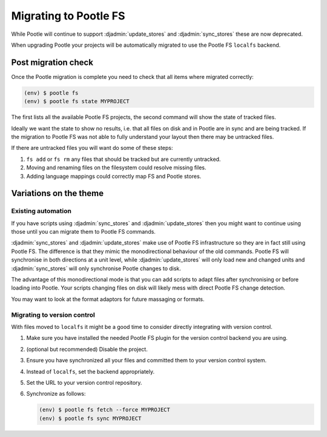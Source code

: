 .. _migrate_to_pootle_fs:

Migrating to Pootle FS
======================

While Pootle will continue to support :djadmin:`update_stores` and
:djadmin:`sync_stores` these are now deprecated.

When upgrading Pootle your projects will be automatically migrated to use the
Pootle FS ``localfs`` backend.


Post migration check
--------------------

Once the Pootle migration is complete you need to check that all items where
migrated correctly:

.. code-block:: console

   (env) $ pootle fs
   (env) $ pootle fs state MYPROJECT


The first lists all the available Pootle FS projects, the second command will
show the state of tracked files.

Ideally we want the state to show no results, i.e. that all files on disk and
in Pootle are in sync and are being tracked.  If the migration to Pootle FS was
not able to fully understand your layout then there may be untracked files.

If there are untracked files you will want do some of these steps:

1. ``fs add`` or ``fs rm`` any files that should be tracked but are currently
   untracked.
2. Moving and renaming files on the filesystem could resolve missing files.
3. Adding language mappings could correctly map FS and Pootle stores.


Variations on the theme
-----------------------

Existing automation
^^^^^^^^^^^^^^^^^^^

If you have scripts using :djadmin:`sync_stores` and :djadmin:`update_stores`
then you might want to continue using those until you can migrate them to
Pootle FS commands.

:djadmin:`sync_stores` and :djadmin:`update_stores` make use of Pootle FS
infrastructure so they are in fact still using Pootle FS.  The difference is
that they mimic the monodirectional behaviour of the old commands.  Pootle FS
will synchronise in both directions at a unit level, while
:djadmin:`update_stores` will only load new and changed units and
:djadmin:`sync_stores` will only synchronise Pootle changes to disk.

The advantage of this monodirectional mode is that you can add scripts to adapt
files after synchronising or before loading into Pootle.  Your scripts changing
files on disk will likely mess with direct Pootle FS change detection.

You may want to look at the format adaptors for future massaging or formats.


Migrating to version control
^^^^^^^^^^^^^^^^^^^^^^^^^^^^

With files moved to ``localfs`` it might be a good time to consider directly
integrating with version control.

1. Make sure you have installed the needed Pootle FS plugin for the version
   control backend you are using.
2. (optional but recommended) Disable the project.
3. Ensure you have synchronized all your files and committed them to your
   version control system.
4. Instead of ``localfs``, set the backend appropriately.
5. Set the URL to your version control repository.
6. Synchronize as follows:

   .. code-block:: console

     (env) $ pootle fs fetch --force MYPROJECT
     (env) $ pootle fs sync MYPROJECT
